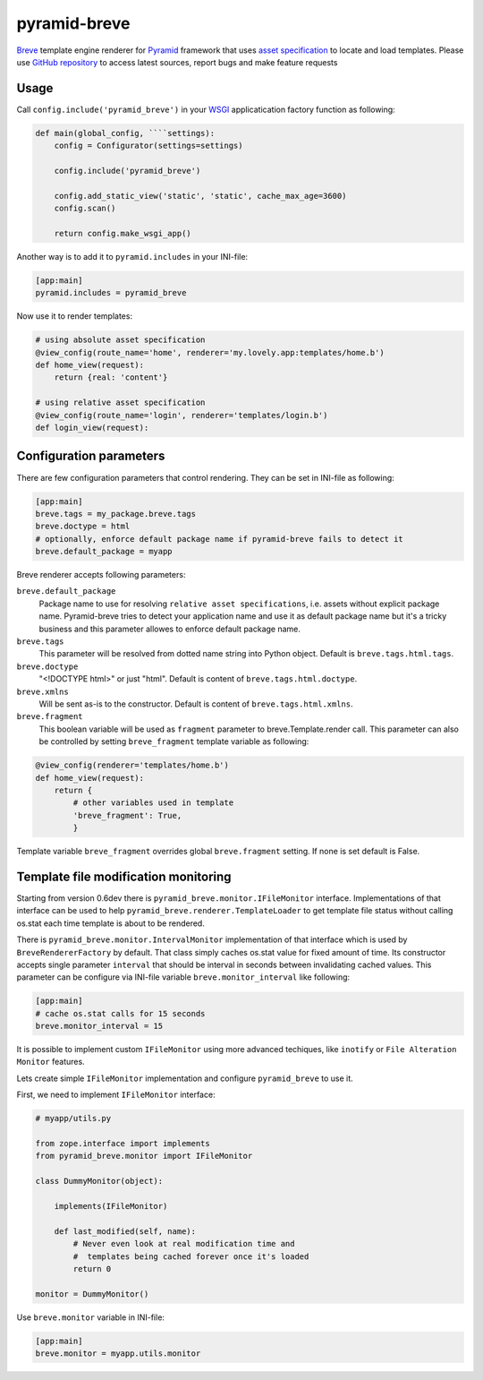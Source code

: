 pyramid-breve
=============

`Breve <http://breve.twisty-industries.com/>`_ template engine renderer for
`Pyramid <http://www.pylonsproject.org/>`_ framework that uses 
`asset specification <http://docs.pylonsproject.org/projects/pyramid/en/latest/narr/assets.html>`_
to locate and load templates.
Please use `GitHub repository <http://github.com/momyc/pyramid-breve>`_ to access latest sources, 
report bugs and make feature requests


Usage
-----

Call ``config.include('pyramid_breve')`` in your `WSGI <http://wsgi.org/>`_
applicatication factory function as following:

.. code:: python

        def main(global_config, ````settings):
            config = Configurator(settings=settings)

            config.include('pyramid_breve')

            config.add_static_view('static', 'static', cache_max_age=3600)
            config.scan()

            return config.make_wsgi_app()

Another way is to add it to ``pyramid.includes`` in your INI-file:

.. code:: ini

        [app:main]
        pyramid.includes = pyramid_breve


Now use it to render templates:

.. code:: python

        # using absolute asset specification
        @view_config(route_name='home', renderer='my.lovely.app:templates/home.b')
        def home_view(request):
            return {real: 'content'}

        # using relative asset specification
        @view_config(route_name='login', renderer='templates/login.b')
        def login_view(request):


Configuration parameters
------------------------

There are few configuration parameters that control rendering. They can be set in
INI-file as following:

.. code:: ini

        [app:main]
        breve.tags = my_package.breve.tags
        breve.doctype = html
        # optionally, enforce default package name if pyramid-breve fails to detect it
        breve.default_package = myapp

Breve renderer accepts following parameters:

``breve.default_package``
	Package name to use for resolving ``relative asset specifications``, i.e. assets without explicit package
	name. Pyramid-breve tries to detect your application name and use it as default package name but it's
	a tricky business and this parameter allowes to enforce default package name.
 
``breve.tags``
	This parameter will be resolved from dotted name string into Python object.
	Default is ``breve.tags.html.tags``.

``breve.doctype``
	"<!DOCTYPE html>" or just "html".
	Default is content of ``breve.tags.html.doctype``.

``breve.xmlns``
	Will be sent as-is to the constructor.
	Default is content of ``breve.tags.html.xmlns``.

``breve.fragment``
	This boolean variable will be used as ``fragment`` parameter to
	breve.Template.render call. This parameter can also be controlled by setting
	``breve_fragment`` template variable as following:

.. code:: python

        @view_config(renderer='templates/home.b')
        def home_view(request):
            return {
                # other variables used in template
                'breve_fragment': True,
                }

Template variable ``breve_fragment`` overrides global ``breve.fragment`` setting.
If none is set default is False.


Template file modification monitoring
-------------------------------------

Starting from version 0.6dev there is ``pyramid_breve.monitor.IFileMonitor`` interface.
Implementations of that interface can be used to help ``pyramid_breve.renderer.TemplateLoader``
to get template file status without calling os.stat each time template is about to be rendered.

There is ``pyramid_breve.monitor.IntervalMonitor`` implementation of that interface which is used
by ``BreveRendererFactory`` by default. That class simply caches os.stat value for fixed amount
of time. Its constructor accepts single parameter ``interval`` that should be interval in seconds
between invalidating cached values. This parameter can be configure via INI-file variable
``breve.monitor_interval`` like following:

.. code:: ini

        [app:main]
        # cache os.stat calls for 15 seconds
        breve.monitor_interval = 15

It is possible to implement custom ``IFileMonitor`` using more advanced techiques,
like ``inotify`` or ``File Alteration Monitor`` features. 

Lets create simple ``IFileMonitor`` implementation and configure ``pyramid_breve`` to
use it.

First, we need to implement ``IFileMonitor`` interface:

.. code:: python

        # myapp/utils.py

        from zope.interface import implements
        from pyramid_breve.monitor import IFileMonitor

        class DummyMonitor(object):

            implements(IFileMonitor)

            def last_modified(self, name):
                # Never even look at real modification time and
                #  templates being cached forever once it's loaded
                return 0

        monitor = DummyMonitor()

Use ``breve.monitor`` variable in INI-file:

.. code:: ini

        [app:main]
        breve.monitor = myapp.utils.monitor


